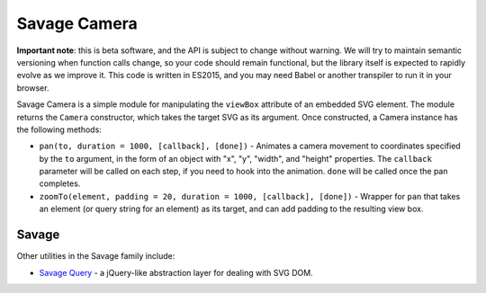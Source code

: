 Savage Camera
=============

**Important note**: this is beta software, and the API is subject to change without warning. We will try to maintain semantic versioning when function calls change, so your code should remain functional, but the library itself is expected to rapidly evolve as we improve it. This code is written in ES2015, and you may need Babel or another transpiler to run it in your browser.

Savage Camera is a simple module for manipulating the ``viewBox`` attribute of an embedded SVG element. The module returns the ``Camera`` constructor, which takes the target SVG as its argument. Once constructed, a Camera instance has the following methods:

* ``pan(to, duration = 1000, [callback], [done])`` - Animates a camera movement to coordinates specified by the ``to`` argument, in the form of an object with "x", "y", "width", and "height" properties. The ``callback`` parameter will be called on each step, if you need to hook into the animation. ``done`` will be called once the pan completes.
* ``zoomTo(element, padding = 20, duration = 1000, [callback], [done])`` - Wrapper for ``pan`` that takes an element (or query string for an element) as its target, and can add padding to the resulting view box.

Savage
------

Other utilities in the Savage family include:

* `Savage Query <https://github.com/seattletimes/savage-query>`_ - a jQuery-like abstraction layer for dealing with SVG DOM.

